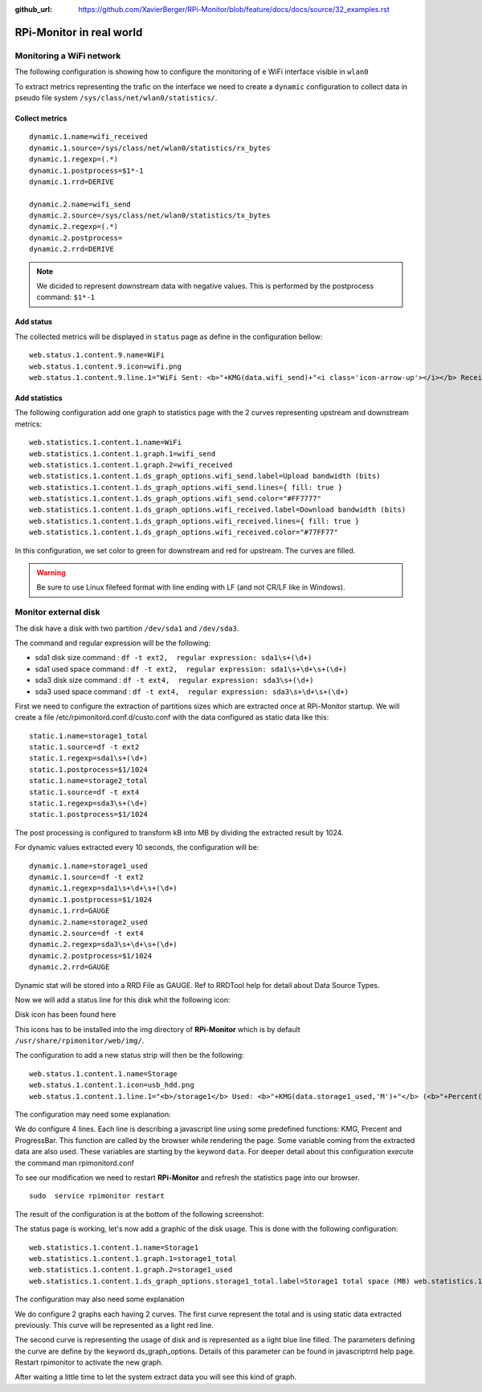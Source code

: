 :github_url: https://github.com/XavierBerger/RPi-Monitor/blob/feature/docs/docs/source/32_examples.rst

**RPi-Monitor** in real world
=============================

Monitoring a WiFi network
-------------------------

The following configuration is showing how to configure the monitoring of e WiFi
interface visible in ``wlan0``

To extract metrics representing the trafic on the interface we need to create 
a ``dynamic`` configuration to collect data in pseudo file system 
``/sys/class/net/wlan0/statistics/``. 

Collect metrics
^^^^^^^^^^^^^^^

::

    dynamic.1.name=wifi_received
    dynamic.1.source=/sys/class/net/wlan0/statistics/rx_bytes
    dynamic.1.regexp=(.*)
    dynamic.1.postprocess=$1*-1
    dynamic.1.rrd=DERIVE

    dynamic.2.name=wifi_send
    dynamic.2.source=/sys/class/net/wlan0/statistics/tx_bytes
    dynamic.2.regexp=(.*)
    dynamic.2.postprocess=
    dynamic.2.rrd=DERIVE

.. note:: We dicided to represent downstream data with negative values. This is
        performed by the postprocess command: ``$1*-1``


Add status
^^^^^^^^^^

The collected metrics will be displayed in ``status`` page as define in the 
configuration bellow:

::

    web.status.1.content.9.name=WiFi
    web.status.1.content.9.icon=wifi.png
    web.status.1.content.9.line.1="WiFi Sent: <b>"+KMG(data.wifi_send)+"<i class='icon-arrow-up'></i></b> Received: <b>"+KMG(Math.abs(data.wifi_received)) + "<i class='icon-arrow-down'></i></b>"

Add statistics
^^^^^^^^^^^^^^

The following configuration add one graph to statistics page with the 2 curves 
representing upstream and downstream metrics:

::

    web.statistics.1.content.1.name=WiFi
    web.statistics.1.content.1.graph.1=wifi_send
    web.statistics.1.content.1.graph.2=wifi_received
    web.statistics.1.content.1.ds_graph_options.wifi_send.label=Upload bandwidth (bits)
    web.statistics.1.content.1.ds_graph_options.wifi_send.lines={ fill: true }
    web.statistics.1.content.1.ds_graph_options.wifi_send.color="#FF7777"
    web.statistics.1.content.1.ds_graph_options.wifi_received.label=Download bandwidth (bits)
    web.statistics.1.content.1.ds_graph_options.wifi_received.lines={ fill: true }
    web.statistics.1.content.1.ds_graph_options.wifi_received.color="#77FF77"

In this configuration, we set color to green for downstream and red for upstream. 
The curves are filled.

.. warning:: Be sure to use Linux filefeed format with line ending with LF (and not CR/LF like in Windows).


Monitor external disk
---------------------

The disk have a disk with two partition ``/dev/sda1`` and ``/dev/sda3``.

The command and regular expression will be the following:

* sda1 disk size command : ``df -t ext2,  regular expression: sda1\s+(\d+)``
* sda1 used space command : ``df -t ext2,  regular expression: sda1\s+\d+\s+(\d+)``
* sda3 disk size command : ``df -t ext4,  regular expression: sda3\s+(\d+)``
* sda3 used space command : ``df -t ext4,  regular expression: sda3\s+\d+\s+(\d+)``

First we need to configure the extraction of partitions sizes which are extracted once at RPi-Monitor startup. We will create a file /etc/rpimonitord.conf.d/custo.conf with the data configured as static data like this:

::

    static.1.name=storage1_total 
    static.1.source=df -t ext2 
    static.1.regexp=sda1\s+(\d+) 
    static.1.postprocess=$1/1024 
    static.1.name=storage2_total 
    static.1.source=df -t ext4 
    static.1.regexp=sda3\s+(\d+) 
    static.1.postprocess=$1/1024

The post processing is configured to transform kB into MB by dividing the extracted result by 1024.


For dynamic values extracted every 10 seconds, the configuration will be:

::

    dynamic.1.name=storage1_used 
    dynamic.1.source=df -t ext2 
    dynamic.1.regexp=sda1\s+\d+\s+(\d+) 
    dynamic.1.postprocess=$1/1024 
    dynamic.1.rrd=GAUGE 
    dynamic.2.name=storage2_used 
    dynamic.2.source=df -t ext4 
    dynamic.2.regexp=sda3\s+\d+\s+(\d+) 
    dynamic.2.postprocess=$1/1024 
    dynamic.2.rrd=GAUGE


Dynamic stat will be stored into a RRD File as GAUGE. Ref to RRDTool help for detail about Data Source Types.

Now we will add a status line for this disk whit the following icon:


Disk icon has been found here

This icons has to be installed into the img directory of **RPi-Monitor** which is 
by default ``/usr/share/rpimonitor/web/img/``.


The configuration to add a new status strip will then be the following:

::    

    web.status.1.content.1.name=Storage 
    web.status.1.content.1.icon=usb_hdd.png 
    web.status.1.content.1.line.1="<b>/storage1</b> Used: <b>"+KMG(data.storage1_used,'M')+"</b> (<b>"+Percent(data.storage1_used,data.storage1_total,'M')+"</b>) Free: <b>"+KMG(data.storage1_total-data.storage1_used,'M')+ "</b> Total: <b>"+ KMG(data.storage1_total,'M') +"</b>" web.status.1.content.9.line.2=ProgressBar(data.storage1_used,data.storage1_total) web.status.1.content.9.line.3="<b>/storage2</b> Used: <b>"+KMG(data.storage2_used,'M')+"</b> (<b>"+Percent(data.storage2_used,data.storage2_total,'M')+"</b>) Free: <b>"+KMG(data.storage2_total-data.storage2_used,'M')+ "</b> Total: <b>"+ KMG(data.storage2_total,'M') +"</b>"


The configuration may need some explanation:

We do configure 4 lines. Each line is describing a javascript line using some 
predefined functions: KMG, Precent and ProgressBar. This function are called by 
the browser while rendering the page. Some variable coming from the extracted 
data are also used. These variables are starting by the keyword ``data``. For 
deeper detail about this configuration execute the command man rpimonitord.conf

To see our modification we need to restart **RPi-Monitor** and refresh the 
statistics page into our browser.

::

    sudo  service rpimonitor restart


The result of the configuration is at the bottom of the following screenshot:




The status page is working, let's now add a graphic of the disk usage. 
This is done with the following configuration:

::

    web.statistics.1.content.1.name=Storage1 
    web.statistics.1.content.1.graph.1=storage1_total 
    web.statistics.1.content.1.graph.2=storage1_used 
    web.statistics.1.content.1.ds_graph_options.storage1_total.label=Storage1 total space (MB) web.statistics.1.content.9.ds_graph_options.storage1_total.color="#FF7777" web.statistics.1.content.9.ds_graph_options.storage1_used.label=Storage1 used space (MB) web.statistics.1.content.9.ds_graph_options.storage1_used.lines={ fill: true } web.statistics.1.content.9.ds_graph_options.storage1_used.color="#7777FF" web.statistics.1.content.10.name=Storage2 web.statistics.1.content.10.graph.1=storage2_total web.statistics.1.content.10.graph.2=storage2_used web.statistics.1.content.10.ds_graph_options.storage2_total.label=Storage2 total space (MB) web.statistics.1.content.10.ds_graph_options.storage2_total.color="#FF7777" web.statistics.1.content.10.ds_graph_options.storage2_used.label=Storage2 used space (MB) web.statistics.1.content.10.ds_graph_options.storage2_used.lines={ fill: true } web.statistics.1.content.10.ds_graph_options.storage2_used.color="#7777FF"

The configuration may also need some explanation

We do configure 2 graphs each having 2 curves. The first curve represent the 
total and is using static data extracted previously. This curve will be represented as a light red line.

The second curve is representing the usage of disk and is represented as a 
light blue line filled. The parameters defining the curve are define by the keyword 
ds_graph_options. Details of this parameter can be found in javascriptrrd help page. 
Restart rpimonitor to activate the new graph.

After waiting a little time to let the system extract data you will see this kind of graph.
